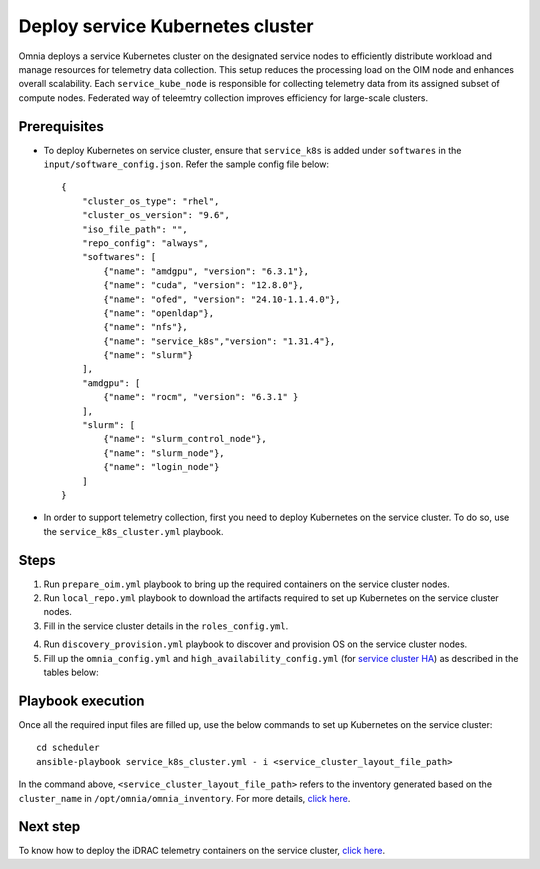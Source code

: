 ==========================================
Deploy service Kubernetes cluster
==========================================

Omnia deploys a service Kubernetes cluster on the designated service nodes to efficiently distribute workload and manage resources for telemetry data collection. 
This setup reduces the processing load on the OIM node and enhances overall scalability. Each ``service_kube_node`` is responsible for collecting telemetry data from its assigned subset of compute nodes.
Federated way of teleemtry collection improves efficiency for large-scale clusters.

Prerequisites
==============

* To deploy Kubernetes on service cluster, ensure that ``service_k8s`` is added under ``softwares`` in the ``input/software_config.json``. Refer the sample config file below: ::

    {
        "cluster_os_type": "rhel",
        "cluster_os_version": "9.6",
        "iso_file_path": "",
        "repo_config": "always",
        "softwares": [
            {"name": "amdgpu", "version": "6.3.1"},
            {"name": "cuda", "version": "12.8.0"},
            {"name": "ofed", "version": "24.10-1.1.4.0"},
            {"name": "openldap"},
            {"name": "nfs"},
            {"name": "service_k8s","version": "1.31.4"},
            {"name": "slurm"}
        ],
        "amdgpu": [
            {"name": "rocm", "version": "6.3.1" }
        ],
        "slurm": [
            {"name": "slurm_control_node"},
            {"name": "slurm_node"},
            {"name": "login_node"}
        ]
    }

* In order to support telemetry collection, first you need to deploy Kubernetes on the service cluster. To do so, use the ``service_k8s_cluster.yml`` playbook.

Steps
=======

1. Run ``prepare_oim.yml`` playbook to bring up the required containers on the service cluster nodes.

2. Run ``local_repo.yml`` playbook to download the artifacts required to set up Kubernetes on the service cluster nodes.

3. Fill in the service cluster details in the ``roles_config.yml``.

.. csv-table:: roles_config.yml
   :file: ../../../../Tables/service_k8s_roles.csv
   :header-rows: 1
   :keepspace:

4. Run ``discovery_provision.yml`` playbook to discover and provision OS on the service cluster nodes.

5. Fill up the ``omnia_config.yml`` and ``high_availability_config.yml`` (for `service cluster HA <../../HighAvailability/service_cluster_ha.html>`_) as described in the tables below:

.. csv-table:: omnia_config.yml
   :file: ../../../../Tables/scheduler_k8s_rhel.csv
   :header-rows: 1
   :keepspace:

.. csv-table:: high_availability_config.yml
   :file: ../../../../Tables/service_k8s_high_availability.csv
   :header-rows: 1
   :keepspace:

Playbook execution
====================

Once all the required input files are filled up, use the below commands to set up Kubernetes on the service cluster: ::

    cd scheduler
    ansible-playbook service_k8s_cluster.yml - i <service_cluster_layout_file_path>

In the command above, ``<service_cluster_layout_file_path>`` refers to the inventory generated based on the ``cluster_name`` in ``/opt/omnia/omnia_inventory``. For more details, `click here <../../ViewInventory.html>`_.

Next step
===========

To know how to deploy the iDRAC telemetry containers on the service cluster, `click here <../../../../https://omniahpc.readthedocs.io/en/staging/Telemetry/service_cluster_telemetry.html>`_.